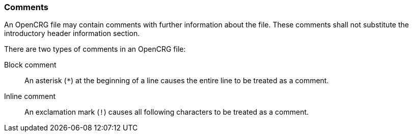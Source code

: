 === Comments

An OpenCRG file may contain comments with further information about the file. These comments shall not substitute the introductory header information section.

There are two types of comments in an OpenCRG file:

Block comment:: An asterisk (`*`) at the beginning of a line causes the entire line to be treated as a comment.

Inline comment:: An exclamation mark (`!`) causes all following characters to be treated as a comment.